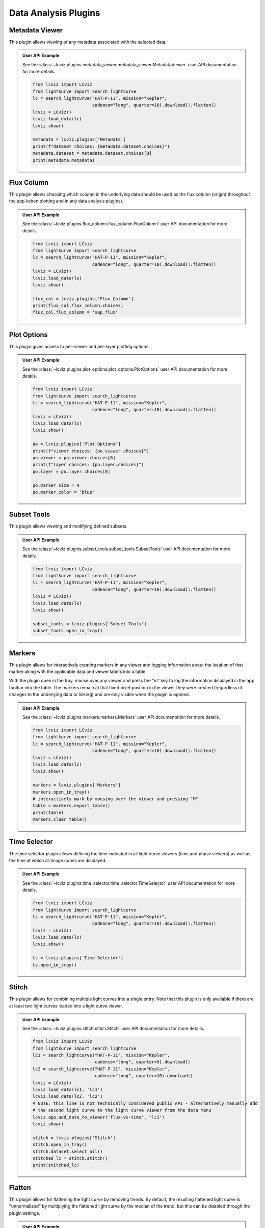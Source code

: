 *********************
Data Analysis Plugins
*********************

.. _metadata-viewer:

Metadata Viewer
===============

This plugin allows viewing of any metadata associated with the selected data.


.. admonition:: User API Example
    :class: dropdown

    See the :class:`~lcviz.plugins.metadata_viewer.metadata_viewer.MetadataViewer` user API documentation for more details.

    .. code-block:: python

      from lcviz import LCviz
      from lightkurve import search_lightcurve
      lc = search_lightcurve("HAT-P-11", mission="Kepler",
                             cadence="long", quarter=10).download().flatten()
      lcviz = LCviz()
      lcviz.load_data(lc)
      lcviz.show()

      metadata = lcviz.plugins['Metadata']
      print(f"dataset choices: {metadata.dataset.choices}")
      metadata.dataset = metadata.dataset.choices[0]
      print(metadata.metadata)
      

.. seealso::

    :ref:`Jdaviz Metadata Viewer <jdaviz:imviz_metadata-viewer>`
        Jdaviz documentation on the Metadata Viewer plugin.

.. _flux-column:

Flux Column
===========

This plugin allows choosing which column in the underlying data should be used as the flux column
(origin) throughout the app (when plotting and in any data analysis plugins).


.. admonition:: User API Example
    :class: dropdown

    See the :class:`~lcviz.plugins.flux_column.flux_column.FluxColumn` user API documentation for more details.

    .. code-block:: python

      from lcviz import LCviz
      from lightkurve import search_lightcurve
      lc = search_lightcurve("HAT-P-11", mission="Kepler",
                             cadence="long", quarter=10).download().flatten()
      lcviz = LCviz()
      lcviz.load_data(lc)
      lcviz.show()

      flux_col = lcviz.plugins['Flux Column']
      print(flux_col.flux_column.choices)
      flux_col.flux_column = 'sap_flux'


.. seealso::

    This plugin reproduces the behavior also available in ``lightkurve`` as:

    * :meth:`lightkurve.LightCurve.select_flux`


.. _plot-options:

Plot Options
============

This plugin gives access to per-viewer and per-layer plotting options.


.. admonition:: User API Example
    :class: dropdown

    See the :class:`~lcviz.plugins.plot_options.plot_options.PlotOptions` user API documentation for more details.

    .. code-block:: python

      from lcviz import LCviz
      from lightkurve import search_lightcurve
      lc = search_lightcurve("HAT-P-11", mission="Kepler",
                             cadence="long", quarter=10).download().flatten()
      lcviz = LCviz()
      lcviz.load_data(lc)
      lcviz.show()

      po = lcviz.plugins['Plot Options']
      print(f"viewer choices: {po.viewer.choices}")
      po.viewer = po.viewer.choices[0]
      print(f"layer choices: {po.layer.choices}")
      po.layer = po.layer.choices[0]

      po.marker_size = 4
      po.marker_color = 'blue'


.. seealso::

    :ref:`Jdaviz Plot Options <jdaviz:imviz-plot-options>`
        Jdaviz documentation on the Plot Options plugin.

.. _subset-tools:

Subset Tools
============

This plugin allows viewing and modifying defined subsets.

.. admonition:: User API Example
    :class: dropdown

    See the :class:`~lcviz.plugins.subset_tools.subset_tools.SubsetTools` user API documentation for more details.

    .. code-block:: python

      from lcviz import LCviz
      from lightkurve import search_lightcurve
      lc = search_lightcurve("HAT-P-11", mission="Kepler",
                             cadence="long", quarter=10).download().flatten()
      lcviz = LCviz()
      lcviz.load_data(lc)
      lcviz.show()

      subset_tools = lcviz.plugins['Subset Tools']
      subset_tools.open_in_tray()


.. seealso::

    :ref:`Jdaviz Subset Tools <jdaviz:imviz-subset-plugin>`
        Jdaviz documentation on the Subset Tools plugin.

.. _markers:

Markers
=======

This plugin allows for interactively creating markers in any viewer and logging information about
the location of that marker along with the applicable data and viewer labels into a table.

With the plugin open in the tray, mouse over any viewer and press the "m" key to log the information
displayed in the app toolbar into the table.  The markers remain at that fixed pixel-position in
the viewer they were created (regardless of changes to the underlying data or linking) and are only
visible when the plugin is opened.


.. admonition:: User API Example
    :class: dropdown

    See the :class:`~lcviz.plugins.markers.markers.Markers` user API documentation for more details.

    .. code-block:: python

      from lcviz import LCviz
      from lightkurve import search_lightcurve
      lc = search_lightcurve("HAT-P-11", mission="Kepler",
                             cadence="long", quarter=10).download().flatten()
      lcviz = LCviz()
      lcviz.load_data(lc)
      lcviz.show()

      markers = lcviz.plugins['Markers']
      markers.open_in_tray()
      # interactively mark by mousing over the viewer and pressing "M"
      table = markers.export_table()
      print(table)
      markers.clear_table()


.. seealso::

    :ref:`Jdaviz Markers <jdaviz:markers-plugin>`
        Jdaviz documentation on the Markers plugin.


.. _time-selector:

Time Selector
==============

The time selector plugin allows defining the time indicated in all light curve viewers
(time and phase viewers) as well as the time at which all image cubes are displayed.


.. admonition:: User API Example
    :class: dropdown

    See the :class:`~lcviz.plugins.time_selector.time_selector.TimeSelector` user API documentation for more details.

    .. code-block:: python

      from lcviz import LCviz
      from lightkurve import search_lightcurve
      lc = search_lightcurve("HAT-P-11", mission="Kepler",
                             cadence="long", quarter=10).download().flatten()
      lcviz = LCviz()
      lcviz.load_data(lc)
      lcviz.show()

      ts = lcviz.plugins['Time Selector']
      ts.open_in_tray()


.. seealso::

    :ref:`Jdaviz Slice Plugin <jdaviz:slice>`
        Jdaviz documentation on the Slice plugin.



.. _stitch:

Stitch
======

This plugin allows for combining multiple light curves into a single entry.  Note that this plugin
is only available if there are at least two light curves loaded into a light curve viewer.

.. admonition:: User API Example
    :class: dropdown

    See the :class:`~lcviz.plugins.stitch.stitch.Stitch` user API documentation for more details.

    .. code-block:: python

      from lcviz import LCviz
      from lightkurve import search_lightcurve
      lc1 = search_lightcurve("HAT-P-11", mission="Kepler",
                              cadence="long", quarter=9).download()
      lc2 = search_lightcurve("HAT-P-11", mission="Kepler",
                              cadence="long", quarter=10).download()
      lcviz = LCviz()
      lcviz.load_data(lc1, 'lc1')
      lcviz.load_data(lc2, 'lc2')
      # NOTE: this line is not technically considered public API - alternatively manually add
      # the second light curve to the light curve viewer from the data menu
      lcviz.app.add_data_to_viewer('flux-vs-time', 'lc1')
      lcviz.show()

      stitch = lcviz.plugins['Stitch']
      stitch.open_in_tray()
      stitch.dataset.select_all()
      stitched_lc = stitch.stitch()
      print(stitched_lc)

.. seealso::

    This plugin uses the following ``lightkurve`` implementations:

    * :meth:`lightkurve.LightCurveCollection.stitch`


.. _flatten:

Flatten
=======

This plugin allows for flattening the light curve by removing trends.  By default, the resulting flattened light curve is
"unnormalized" by multiplying the flattened light curve by the median of the trend, but this
can be disabled through the plugin settings.

.. admonition:: User API Example
    :class: dropdown

    See the :class:`~lcviz.plugins.flatten.flatten.Flatten` user API documentation for more details.

    .. code-block:: python

      from lcviz import LCviz
      from lightkurve import search_lightcurve
      lc = search_lightcurve("HAT-P-11", mission="Kepler",
                             cadence="long", quarter=10).download()
      lcviz = LCviz()
      lcviz.load_data(lc)
      lcviz.show()

      flatten = lcviz.plugins['Flatten']
      flatten.open_in_tray()
      flatten.polyorder = 4
      flattened_lc = flatten.flatten(add_data=True)
      print(flattened_lc)


.. seealso::

    This plugin uses the following ``lightkurve`` implementations:

    * :meth:`lightkurve.LightCurve.flatten`


.. _frequency_analysis:

Frequency Analysis
==================

This plugin exposes the periodogram (in period or frequency space) for an input light curve.


.. admonition:: User API Example
    :class: dropdown

    See the :class:`~lcviz.plugins.frequency_analysis.frequency_analysis.FrequencyAnalysis` user API documentation for more details.

    .. code-block:: python

      from lcviz import LCviz
      from lightkurve import search_lightcurve
      lc = search_lightcurve("HAT-P-11", mission="Kepler",
                             cadence="long", quarter=10).download().flatten()
      lcviz = LCviz()
      lcviz.load_data(lc)
      lcviz.show()
      
      freq = lcviz.plugins['Frequency Analysis']
      freq.open_in_tray()
      freq.method = 'Lomb-Scargle'
      freq.xunit = 'period'
      periodogram = freq.periodogram
      print(periodogram)


.. seealso::

    This plugin uses the following ``lightkurve`` implementations:

    * :meth:`lightkurve.periodogram.LombScarglePeriodogram.from_lightcurve`
    * :meth:`lightkurve.periodogram.BoxLeastSquaresPeriodogram.from_lightcurve`


.. _ephemeris:

Ephemeris
==========

The ephemeris plugin allows for setting, finding, and refining the ephemeris or ephemerides used
for phase-folding.


.. admonition:: User API Example
    :class: dropdown

    See the :class:`~lcviz.plugins.ephemeris.ephemeris.Ephemeris` user API documentation for more details.

    .. code-block:: python

      from lcviz import LCviz
      from lightkurve import search_lightcurve
      lc = search_lightcurve("HAT-P-11", mission="Kepler",
                             cadence="long", quarter=10).download().flatten()
      lcviz = LCviz()
      lcviz.load_data(lc)
      lcviz.show()

      ephem = lcviz.plugins['Ephemeris']
      ephem.period = 4.88780258
      ephem.t0 = 2.43
      ephem.rename_component('default', 'my component name')


.. _binning:

Binning
=======

This plugin supports binning a light curve in time or phase-space.


.. admonition:: User API Example
    :class: dropdown

    See the :class:`~lcviz.plugins.binning.binning.Binning` user API documentation for more details.

    .. code-block:: python

      from lcviz import LCviz
      from lightkurve import search_lightcurve
      lc = search_lightcurve("HAT-P-11", mission="Kepler",
                             cadence="long", quarter=10).download().flatten()
      lcviz = LCviz()
      lcviz.load_data(lc)
      lcviz.show()

      binning = lcviz.plugins['Binning']
      binning.n_bins = 150
      binned_lc = binning.bin(add_data=True)
      print(binned_lc)


.. seealso::

  This plugin uses the following ``lightkurve`` implementations:

  * :meth:`lightkurve.LightCurve.bin`


.. _export:

Export
======

This plugin allows exporting the plot in a given viewer to various image formats.


.. admonition:: User API Example
    :class: dropdown

    See the :class:`~lcviz.plugins.export.export.Export` user API documentation for more details.

    .. code-block:: python

      from lcviz import LCviz
      from lightkurve import search_lightcurve
      lc = search_lightcurve("HAT-P-11", mission="Kepler",
                             cadence="long", quarter=10).download().flatten()
      lcviz = LCviz()
      lcviz.load_data(lc)
      lcviz.show()

      export = lcviz.plugins['Export']
      export.export('test.png')


.. seealso::

    :ref:`Jdaviz Export Plot <jdaviz:imviz-export-plot>`
        Jdaviz documentation on the Export plugin.
